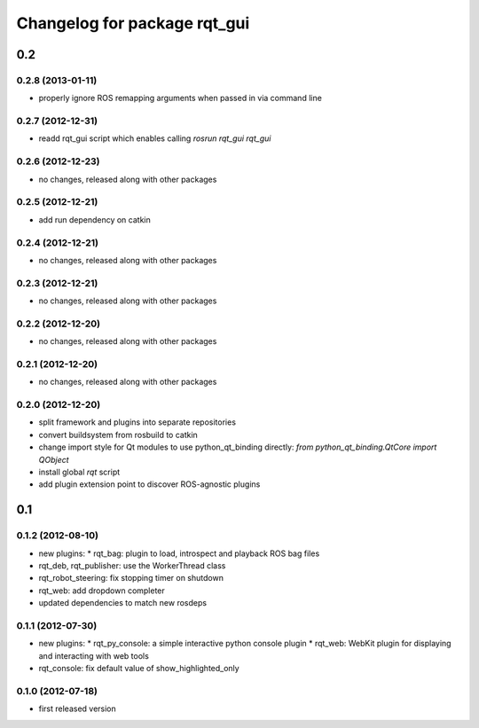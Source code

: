 Changelog for package rqt_gui
^^^^^^^^^^^^^^^^^^^^^^^^^^^^^

0.2
===

0.2.8 (2013-01-11)
------------------
* properly ignore ROS remapping arguments when passed in via command line

0.2.7 (2012-12-31)
------------------
* readd rqt_gui script which enables calling `rosrun rqt_gui rqt_gui`

0.2.6 (2012-12-23)
------------------
* no changes, released along with other packages

0.2.5 (2012-12-21)
------------------
* add run dependency on catkin

0.2.4 (2012-12-21)
------------------
* no changes, released along with other packages

0.2.3 (2012-12-21)
------------------
* no changes, released along with other packages

0.2.2 (2012-12-20)
------------------
* no changes, released along with other packages

0.2.1 (2012-12-20)
------------------
* no changes, released along with other packages

0.2.0 (2012-12-20)
------------------
* split framework and plugins into separate repositories
* convert buildsystem from rosbuild to catkin
* change import style for Qt modules to use python_qt_binding directly: `from python_qt_binding.QtCore import QObject`
* install global `rqt` script
* add plugin extension point to discover ROS-agnostic plugins

0.1
===

0.1.2 (2012-08-10)
------------------
* new plugins:
  * rqt_bag: plugin to load, introspect and playback ROS bag files
* rqt_deb, rqt_publisher: use the WorkerThread class
* rqt_robot_steering: fix stopping timer on shutdown
* rqt_web: add dropdown completer
* updated dependencies to match new rosdeps

0.1.1 (2012-07-30)
------------------
* new plugins:
  * rqt_py_console: a simple interactive python console plugin
  * rqt_web: WebKit plugin for displaying and interacting with web tools
* rqt_console: fix default value of show_highlighted_only

0.1.0 (2012-07-18)
------------------
* first released version

